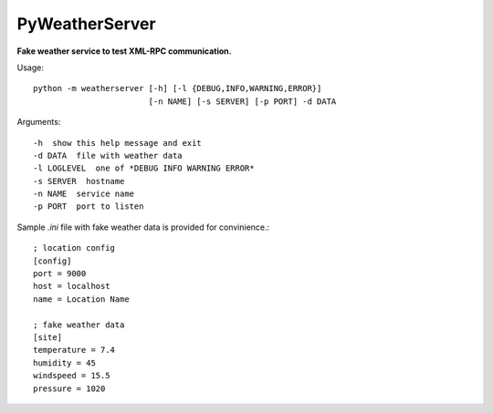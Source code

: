 PyWeatherServer
===============

**Fake weather service to test XML-RPC communication.**

Usage::
   
   python -m weatherserver [-h] [-l {DEBUG,INFO,WARNING,ERROR}] 
                           [-n NAME] [-s SERVER] [-p PORT] -d DATA

Arguments::
   
   -h  show this help message and exit
   -d DATA  file with weather data
   -l LOGLEVEL  one of *DEBUG INFO WARNING ERROR*
   -s SERVER  hostname
   -n NAME  service name
   -p PORT  port to listen

Sample `.ini` file with fake weather data is provided for convinience.::
   
   ; location config
   [config]
   port = 9000
   host = localhost
   name = Location Name
   
   ; fake weather data
   [site]
   temperature = 7.4
   humidity = 45
   windspeed = 15.5
   pressure = 1020
   
